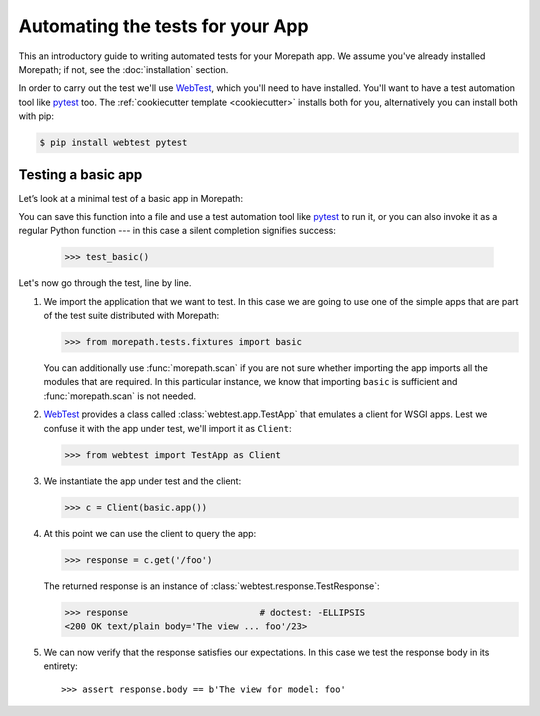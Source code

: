 Automating the tests for your App
=================================

This an introductory guide to writing automated tests for your
Morepath app.  We assume you've already installed Morepath; if not,
see the :doc:`installation` section.

In order to carry out the test we'll use WebTest_, which you'll need
to have installed. You'll want to have a test automation tool like
pytest_ too.  The :ref:`cookiecutter template <cookiecutter>` installs
both for you, alternatively you can install both with pip:

.. code-block:: sh

  $ pip install webtest pytest


Testing a basic app
-------------------

Let’s look at a minimal test of a basic app in Morepath:

.. testcode::

  def test_basic():
      from morepath.tests.fixtures import basic
      from webtest import TestApp as Client

      c = Client(basic.app())

      response = c.get('/foo')

      assert response.body == b'The view for model: foo'

You can save this function into a file and use a test automation tool
like pytest_ to run it, or you can also invoke it as a regular Python
function --- in this case a silent completion signifies success:

  >>> test_basic()

.. _pytest: https://pytest.org

Let's now go through the test, line by line.

1. We import the application that we want to test.  In this case we
   are going to use one of the simple apps that are part of the test
   suite distributed with Morepath:

   >>> from morepath.tests.fixtures import basic

   You can additionally use :func:`morepath.scan` if you are not sure
   whether importing the app imports all the modules that are
   required. In this particular instance, we know that importing
   ``basic`` is sufficient and :func:`morepath.scan` is not needed.

2. WebTest_ provides a class called :class:`webtest.app.TestApp`
   that emulates a client for WSGI apps.  Lest we confuse it with the
   app under test, we'll import it as ``Client``:

   >>> from webtest import TestApp as Client

3. We instantiate the app under test and the client:

   >>> c = Client(basic.app())

4. At this point we can use the client to query the app:

   >>> response = c.get('/foo')

   The returned response is an instance of
   :class:`webtest.response.TestResponse`:

   >>> response                         # doctest: -ELLIPSIS
   <200 OK text/plain body='The view ... foo'/23>

5. We can now verify that the response satisfies our expectations. In
   this case we test the response body in its entirety::

   >>> assert response.body == b'The view for model: foo'

.. _webtest: https://webtest.readthedocs.org
